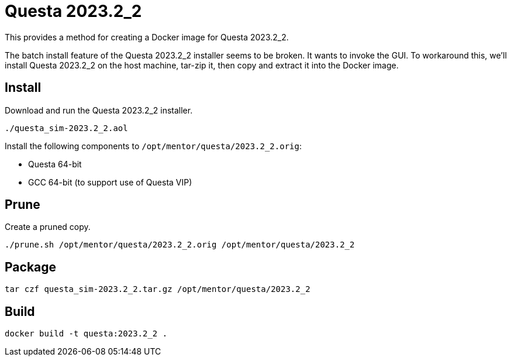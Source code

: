 :questa_version: 2023.2_2
:questa: Questa {questa_version}
:questa_root: /opt/mentor/questa/{questa_version}
:questa_root_orig: {questa_root}.orig

= {questa}

This provides a method for creating a Docker image for {questa}.

The batch install feature of the {questa} installer seems to be broken.
It wants to invoke the GUI.
To workaround this, we'll install {questa} on the host machine, tar-zip it, then copy and extract it into the Docker image.

== Install

Download and run the {questa} installer.

[source,sh,subs="attributes+"]
----
./questa_sim-{questa_version}.aol
----

Install the following components to `{questa_root_orig}`:

* Questa 64-bit
* GCC 64-bit (to support use of Questa VIP)

== Prune

Create a pruned copy.

[source,sh,subs="attributes+"]
----
./prune.sh {questa_root_orig} {questa_root}
----

== Package

[source,sh,subs="attributes+"]
----
tar czf questa_sim-{questa_version}.tar.gz {questa_root}
----

== Build

[source,sh,subs="attributes+"]
----
docker build -t questa:{questa_version} .
----
